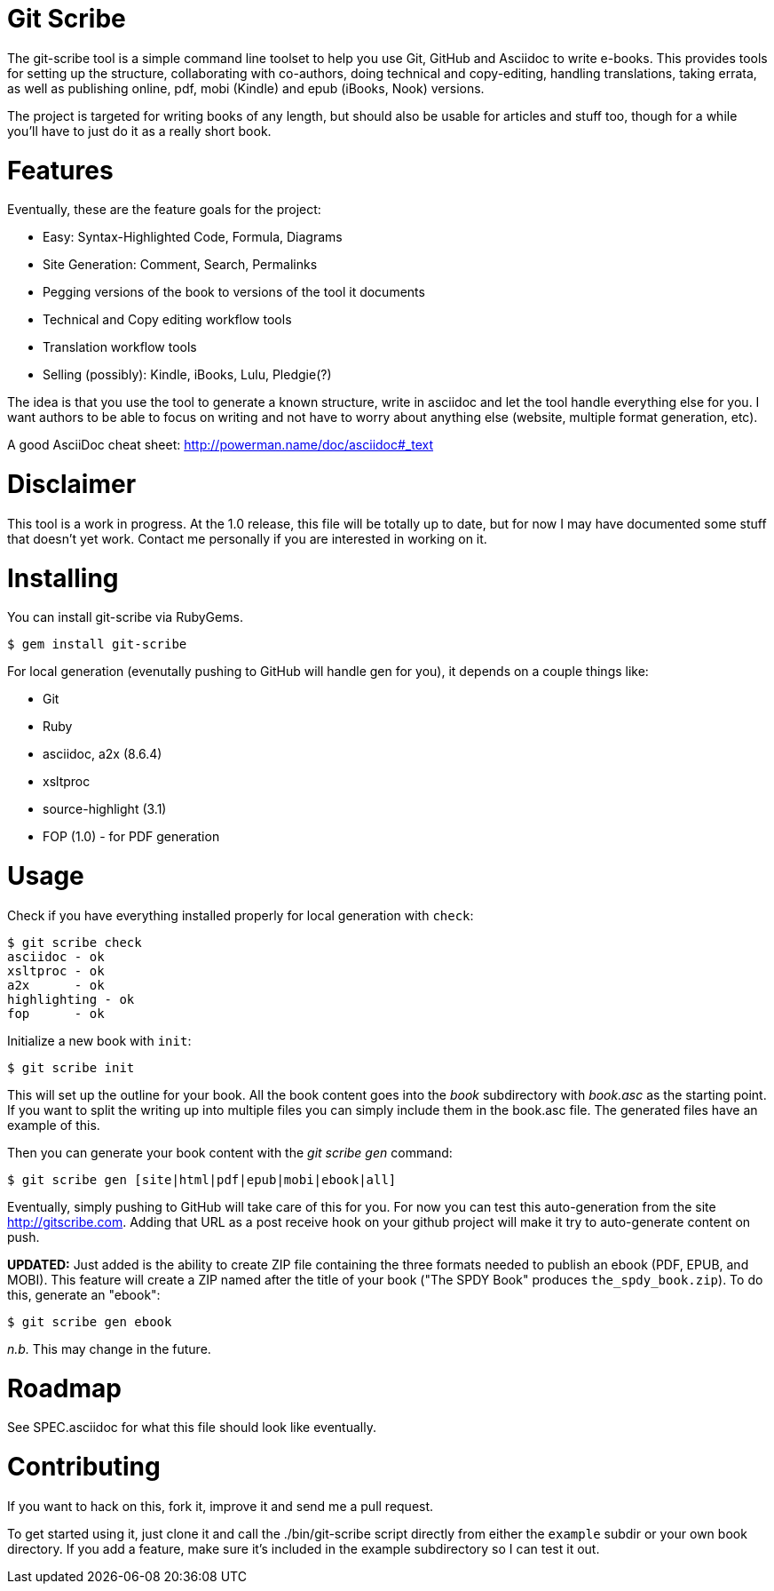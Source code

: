 Git Scribe
==========

The git-scribe tool is a simple command line toolset to help you use Git, GitHub and Asciidoc
to write e-books.  This provides tools for setting up the structure, collaborating with co-authors, doing technical and copy-editing, handling translations, taking errata, as well as publishing online, pdf, mobi (Kindle) and epub (iBooks, Nook) versions.

The project is targeted for writing books of any length, but should also be usable for articles and stuff too, though for a while you'll have to just do it as a really short book.

Features
========

Eventually, these are the feature goals for the project:

* Easy: Syntax-Highlighted Code, Formula, Diagrams
* Site Generation: Comment, Search, Permalinks
* Pegging versions of the book to versions of the tool it documents
* Technical and Copy editing workflow tools
* Translation workflow tools
* Selling (possibly): Kindle, iBooks, Lulu, Pledgie(?)

The idea is that you use the tool to generate a known structure, write in asciidoc and let the tool handle everything else for you.  I want authors to be able to focus on writing and not have to worry about anything else (website, multiple format generation, etc).

A good AsciiDoc cheat sheet: http://powerman.name/doc/asciidoc#_text

Disclaimer
==========

This tool is a work in progress.  At the 1.0 release, this file will be totally up to date, but for now I may have documented some stuff that doesn't yet work.  Contact me personally if you are interested in working on it.

Installing
==========

You can install git-scribe via RubyGems.

    $ gem install git-scribe

For local generation (evenutally pushing to GitHub will handle gen for you), it depends on a couple things like:

* Git
* Ruby
* asciidoc, a2x (8.6.4)
* xsltproc
* source-highlight (3.1)
* FOP (1.0) - for PDF generation

Usage
=====

Check if you have everything installed properly for local generation with `check`:

    $ git scribe check
    asciidoc - ok
    xsltproc - ok
    a2x      - ok
    highlighting - ok
    fop      - ok

Initialize a new book with `init`:

    $ git scribe init

This will set up the outline for your book.  All the book content goes into the 'book' subdirectory with 'book.asc' as the starting point.  If you want to split the writing up into multiple files you can simply include them in the book.asc file.  The generated files have an example of this.

Then you can generate your book content with the 'git scribe gen' command:

    $ git scribe gen [site|html|pdf|epub|mobi|ebook|all]

Eventually, simply pushing to GitHub will take care of this for you.  For now you can test this auto-generation from the site http://gitscribe.com.  Adding that URL as a post receive hook on your github project will make it try to auto-generate content on push.

*UPDATED:* Just added is the ability to create ZIP file containing the three formats needed to publish an ebook (PDF, EPUB, and MOBI).  This feature will create a ZIP named after the title of your book ("The SPDY Book" produces `the_spdy_book.zip`).  To do this, generate an "ebook":

    $ git scribe gen ebook

_n.b._ This may change in the future.


Roadmap
=======

See SPEC.asciidoc for what this file should look like eventually.

Contributing
============

If you want to hack on this, fork it, improve it and send me a pull request.

To get started using it, just clone it and call the ./bin/git-scribe script directly from either the `example` subdir or your own book directory.  If you add a feature, make sure it's included in the example subdirectory so I can test it out.


